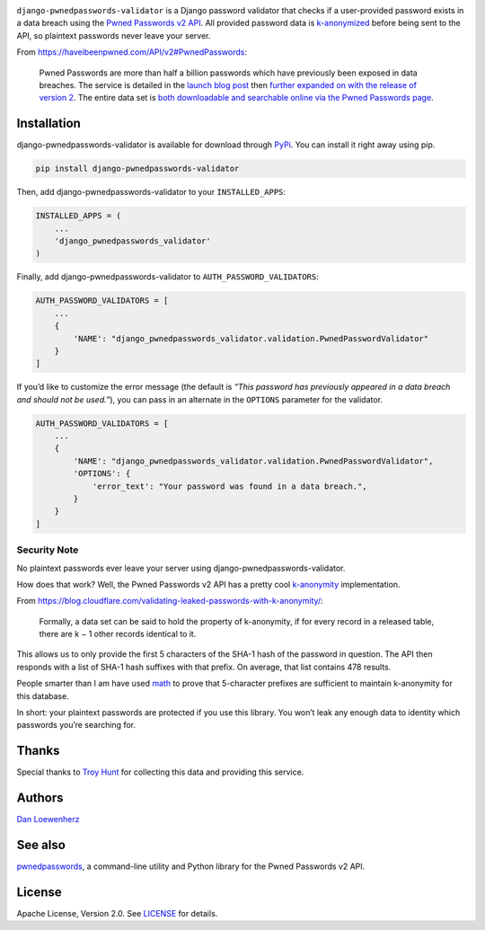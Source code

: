 |image0| |image1|

|Version| |Python Versions|

``django-pwnedpasswords-validator`` is a Django password validator that
checks if a user-provided password exists in a data breach using the
`Pwned Passwords v2
API <https://haveibeenpwned.com/API/v2#PwnedPasswords>`__. All provided
password data is
`k-anonymized <https://en.wikipedia.org/wiki/K-anonymity>`__ before
being sent to the API, so plaintext passwords never leave your server.

From https://haveibeenpwned.com/API/v2#PwnedPasswords:

    Pwned Passwords are more than half a billion passwords which have
    previously been exposed in data breaches. The service is detailed in
    the `launch blog
    post <https://www.troyhunt.com/introducing-306-million-freely-downloadable-pwned-passwords/>`__
    then `further expanded on with the release of version
    2 <https://www.troyhunt.com/ive-just-launched-pwned-passwords-version-2>`__.
    The entire data set is `both downloadable and searchable online via
    the Pwned Passwords page <https://haveibeenpwned.com/Passwords>`__.

Installation
------------

django-pwnedpasswords-validator is available for download through
`PyPi <https://pypi.python.org/pypi/django-pwnedpasswords-validator>`__.
You can install it right away using pip.

.. code:: bash

    pip install django-pwnedpasswords-validator

Then, add django-pwnedpasswords-validator to your ``INSTALLED_APPS``:

.. code:: python

    INSTALLED_APPS = (
        ...
        'django_pwnedpasswords_validator'
    )

Finally, add django-pwnedpasswords-validator to
``AUTH_PASSWORD_VALIDATORS``:

.. code:: python

    AUTH_PASSWORD_VALIDATORS = [
        ...
        {
            'NAME': "django_pwnedpasswords_validator.validation.PwnedPasswordValidator"
        }
    ]

If you’d like to customize the error message (the default is *“This
password has previously appeared in a data breach and should not be
used.”*), you can pass in an alternate in the ``OPTIONS`` parameter for
the validator.

.. code:: python

    AUTH_PASSWORD_VALIDATORS = [
        ...
        {
            'NAME': "django_pwnedpasswords_validator.validation.PwnedPasswordValidator",
            'OPTIONS': {
                'error_text': "Your password was found in a data breach.",
            }
        }
    ]

Security Note
^^^^^^^^^^^^^

No plaintext passwords ever leave your server using
django-pwnedpasswords-validator.

How does that work? Well, the Pwned Passwords v2 API has a pretty cool
`k-anonymity <https://en.wikipedia.org/wiki/K-anonymity>`__
implementation.

From
https://blog.cloudflare.com/validating-leaked-passwords-with-k-anonymity/:

    Formally, a data set can be said to hold the property of
    k-anonymity, if for every record in a released table, there are k −
    1 other records identical to it.

This allows us to only provide the first 5 characters of the SHA-1 hash
of the password in question. The API then responds with a list of SHA-1
hash suffixes with that prefix. On average, that list contains 478
results.

People smarter than I am have used
`math <https://blog.cloudflare.com/validating-leaked-passwords-with-k-anonymity/>`__
to prove that 5-character prefixes are sufficient to maintain
k-anonymity for this database.

In short: your plaintext passwords are protected if you use this
library. You won’t leak any enough data to identity which passwords
you’re searching for.

Thanks
------

Special thanks to `Troy Hunt <https://www.troyhunt.com>`__ for
collecting this data and providing this service.

Authors
-------

`Dan Loewenherz <https://github.com/dlo>`__

See also
--------

`pwnedpasswords <https://github.com/lionheart/pwnedpasswords>`__, a
command-line utility and Python library for the Pwned Passwords v2 API.

License
-------

Apache License, Version 2.0. See `LICENSE <LICENSE>`__ for details.

.. |image0| image:: meta/repo-banner-2.png
.. |image1| image:: meta/repo-banner-bottom.png
   :target: https://lionheartsw.com/
.. |Version| image:: https://img.shields.io/pypi/v/django-pwnedpasswords-validator.svg?style=flat
   :target: https://pypi.python.org/pypi/django-pwnedpasswords-validator
.. |Python Versions| image:: https://img.shields.io/pypi/pyversions/django-pwnedpasswords-validator.svg?style=flat
   :target: https://pypi.python.org/pypi/django-pwnedpasswords-validator
